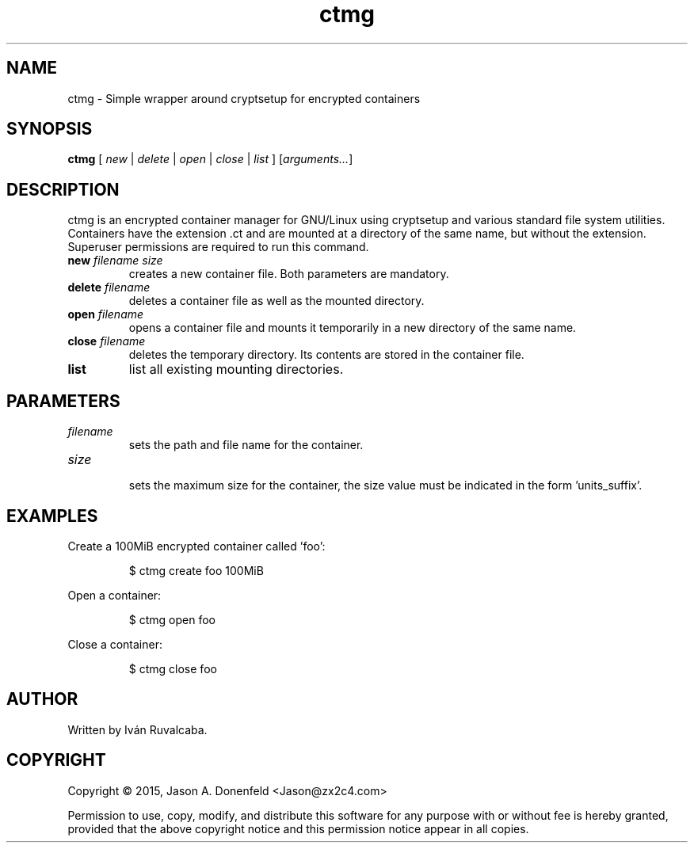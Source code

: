 .\" -*- mode: nroff; coding: UTF-8 -*-
.TH ctmg 1 "March 2016" "User Commands"
.SH NAME
ctmg \- Simple wrapper around cryptsetup for encrypted containers
.SH SYNOPSIS
.B ctmg
[ \fI\,new\/\fR | \fI\,delete\/\fR | \fI\,open\/\fR | \fI\,close\/\fR |
\fI\,list\/\fR ] [\fI\,arguments...\/\fR]
.SH DESCRIPTION
.PP
ctmg is an encrypted container manager for GNU/Linux using cryptsetup and
various standard file system utilities. Containers have the extension
\[char46]ct and are mounted at a directory of the same name, but without the
extension. Superuser permissions are required to run this command.
.TP
.B new \fI\,filename size\/\fR
creates a new container file. Both parameters are mandatory.
.TP
.B delete \fI\,filename\/\fR
deletes a container file as well as the mounted directory.
.TP
.B open \fI\,filename\/\fR
opens a container file and mounts it temporarily in a new directory of the same
name.
.TP
.B close \fI\,filename\/\fR
deletes the temporary directory. Its contents are stored in the container file.
.TP
.B list
list all existing mounting directories.
.SH PARAMETERS
.TP
\fIfilename\fR
sets the path and file name for the container.
.TP
\fIsize\fR
.br
sets the maximum size for the container, the size value must be indicated in the
form 'units_suffix'.
.SH EXAMPLES
.PP
Create a 100MiB encrypted container called 'foo':
.IP
$ ctmg create foo 100MiB
.PP
Open a container:
.IP
$ ctmg open foo
.PP
Close a container:
.IP
$ ctmg close foo
.SH AUTHOR
Written by Iván Ruvalcaba.
.SH COPYRIGHT
Copyright \(co 2015, Jason A. Donenfeld <Jason@zx2c4.com>
.PP
Permission to use, copy, modify, and distribute this software for any purpose
with or without fee is hereby granted, provided that the above copyright notice
and this permission notice appear in all copies.
